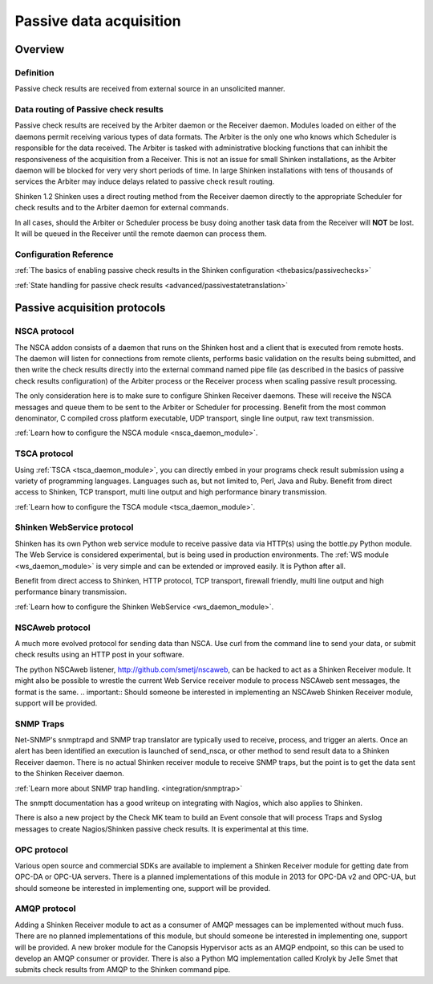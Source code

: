 .. _medium/passive-checks:

=========================
Passive data acquisition 
=========================


Overview 
=========

Definition 
-----------

Passive check results are received from external source in an unsolicited manner.


Data routing of Passive check results 
--------------------------------------

Passive check results are received by the  Arbiter daemon or the Receiver daemon. Modules loaded on either of the daemons permit receiving various types of data formats.
The Arbiter is the only one who knows which Scheduler is responsible for the data received. The Arbiter is tasked with administrative blocking functions that can inhibit the responsiveness of the acquisition from a Receiver. This is not an issue for small Shinken installations, as the Arbiter daemon will be blocked for very very short periods of time. In large Shinken installations with tens of thousands of services the Arbiter may induce delays related to passive check result routing.

Shinken 1.2 Shinken uses a direct routing method from the Receiver daemon directly to the appropriate Scheduler for check results and to the Arbiter daemon for external commands.

In all cases, should the Arbiter or Scheduler process be busy doing another task data from the Receiver will **NOT** be lost. It will be queued in the Receiver until the remote daemon can process them.


Configuration Reference 
------------------------

:ref:`The basics of enabling passive check results in the Shinken configuration <thebasics/passivechecks>`

:ref:`State handling for passive check results <advanced/passivestatetranslation>`


Passive acquisition protocols 
==============================

NSCA protocol 
--------------

The NSCA addon consists of a daemon that runs on the Shinken host and a client that is executed from remote hosts. The daemon will listen for connections from remote clients, performs basic validation on the results being submitted, and then write the check results directly into the external command named pipe file (as described in the basics of passive check results configuration) of the Arbiter process or the Receiver process when scaling passive result processing.

The only consideration here is to make sure to configure Shinken Receiver daemons. These will receive the NSCA messages and queue them to be sent to the Arbiter or Scheduler for processing.
Benefit from the most common denominator, C compiled cross platform executable, UDP transport, single line output, raw text transmission.

:ref:`Learn how to configure the NSCA module <nsca_daemon_module>`.


TSCA protocol 
--------------

Using :ref:`TSCA <tsca_daemon_module>`, you can directly embed in your programs check result submission using a variety of programming languages. Languages such as, but not limited to, Perl, Java and Ruby.
Benefit from direct access to Shinken, TCP transport, multi line output and high performance binary transmission.

:ref:`Learn how to configure the TSCA module <tsca_daemon_module>`.


Shinken WebService protocol 
----------------------------

Shinken has its own Python web service module to receive passive data via HTTP(s) using the bottle.py Python module. The Web Service is considered experimental, but is being used in production environments. The :ref:`WS module <ws_daemon_module>` is very simple and can be extended or improved easily. It is Python after all.

Benefit from direct access to Shinken, HTTP protocol, TCP transport, firewall friendly, multi line output and high performance binary transmission.

:ref:`Learn how to configure the Shinken WebService <ws_daemon_module>`.


NSCAweb protocol 
-----------------

A much more evolved protocol for sending data than NSCA. Use curl from the command line to send your data, or submit check results using an HTTP post in your software.

The python NSCAweb listener, http://github.com/smetj/nscaweb, can be hacked to act as a Shinken Receiver module. It might also be possible to wrestle the current Web Service receiver module to process NSCAweb sent messages, the format is the same. 
.. important::  Should someone be interested in implementing an NSCAweb Shinken Receiver module, support will be provided.


SNMP Traps 
-----------

Net-SNMP's snmptrapd and SNMP trap translator are typically used to receive, process, and trigger an alerts. Once an alert has been identified an execution is launched of send_nsca, or other method to send result data to a Shinken Receiver daemon. There is no actual Shinken receiver module to receive SNMP traps, but the point is to get the data sent to the Shinken Receiver daemon.

:ref:`Learn more about SNMP trap handling. <integration/snmptrap>`

The snmptt documentation has a good writeup on integrating with Nagios, which also applies to Shinken.

There is also a new project by the Check MK team to build an Event console that will process Traps and Syslog messages to create Nagios/Shinken passive check results. It is experimental at this time.


OPC protocol 
-------------

Various open source and commercial SDKs are available to implement a Shinken Receiver module for getting date from OPC-DA or OPC-UA servers. There is a planned implementations of this module in 2013 for OPC-DA v2 and OPC-UA, but should someone be interested in implementing one, support will be provided.


AMQP protocol 
--------------

Adding a Shinken Receiver module to act as a consumer of AMQP messages can be implemented without much fuss. There are no planned implementations of this module, but should someone be interested in implementing one, support will be provided. A new broker module for the Canopsis Hypervisor acts as an AMQP endpoint, so this can be used to develop an AMQP consumer or provider. There is also a Python MQ implementation called Krolyk by Jelle Smet that submits check results from AMQP to the Shinken command pipe.

